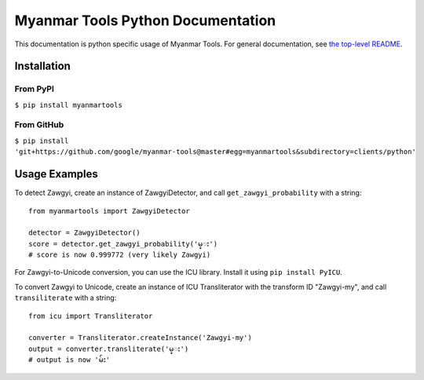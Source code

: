 Myanmar Tools Python Documentation
==================================

This documentation is python specific usage of Myanmar Tools.
For general documentation, see `the top-level README`_.

Installation
------------

From PyPI
*********

``$ pip install myanmartools``

From GitHub
***********

``$ pip install 'git+https://github.com/google/myanmar-tools@master#egg=myanmartools&subdirectory=clients/python'``

Usage Examples
--------------

To detect Zawgyi, create an instance of ZawgyiDetector,
and call ``get_zawgyi_probability`` with a string::

    from myanmartools import ZawgyiDetector

    detector = ZawgyiDetector()
    score = detector.get_zawgyi_probability('မ္း')
    # score is now 0.999772 (very likely Zawgyi)


For Zawgyi-to-Unicode conversion, you can use the ICU library. Install it
using ``pip install PyICU``.

To convert Zawgyi to Unicode, create an instance of ICU Transliterator with
the transform ID "Zawgyi-my", and call ``transiliterate`` with a string::

    from icu import Transliterator

    converter = Transliterator.createInstance('Zawgyi-my')
    output = converter.transliterate('မ္း')
    # output is now 'မ်း'

.. _`the top-level README`: https://github.com/google/myanmar-tools/blob/master/README.md
